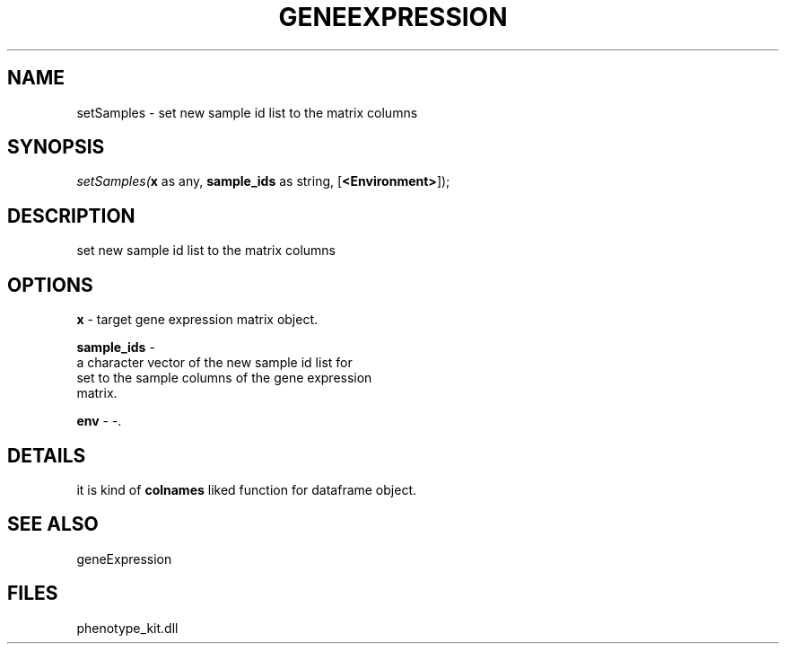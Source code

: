 .\" man page create by R# package system.
.TH GENEEXPRESSION 1 2000-01-01 "setSamples" "setSamples"
.SH NAME
setSamples \- set new sample id list to the matrix columns
.SH SYNOPSIS
\fIsetSamples(\fBx\fR as any, 
\fBsample_ids\fR as string, 
[\fB<Environment>\fR]);\fR
.SH DESCRIPTION
.PP
set new sample id list to the matrix columns
.PP
.SH OPTIONS
.PP
\fBx\fB \fR\- target gene expression matrix object. 
.PP
.PP
\fBsample_ids\fB \fR\- 
 a character vector of the new sample id list for
 set to the sample columns of the gene expression 
 matrix.
. 
.PP
.PP
\fBenv\fB \fR\- -. 
.PP
.SH DETAILS
.PP
it is kind of \fBcolnames\fR liked function for dataframe object.
.PP
.SH SEE ALSO
geneExpression
.SH FILES
.PP
phenotype_kit.dll
.PP
